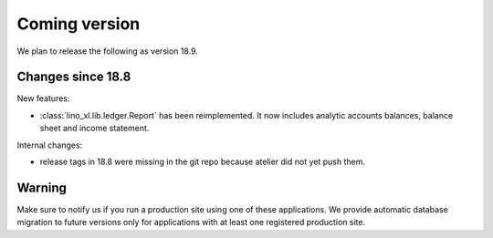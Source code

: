 .. _lino.coming:
.. _v18.9:

==============
Coming version
==============

We plan to release the following as version 18.9.

Changes since 18.8
==================

New features:

- :class:`lino_xl.lib.ledger.Report` has been reimplemented.  It now
  includes analytic accounts balances, balance sheet and income
  statement.

Internal changes:

- release tags in 18.8 were missing in the git repo because atelier
  did not yet push them.

  
Warning
=======
  
Make sure to notify us if you run a production site using one of these
applications.  We provide automatic database migration to future
versions only for applications with at least one registered production
site.


